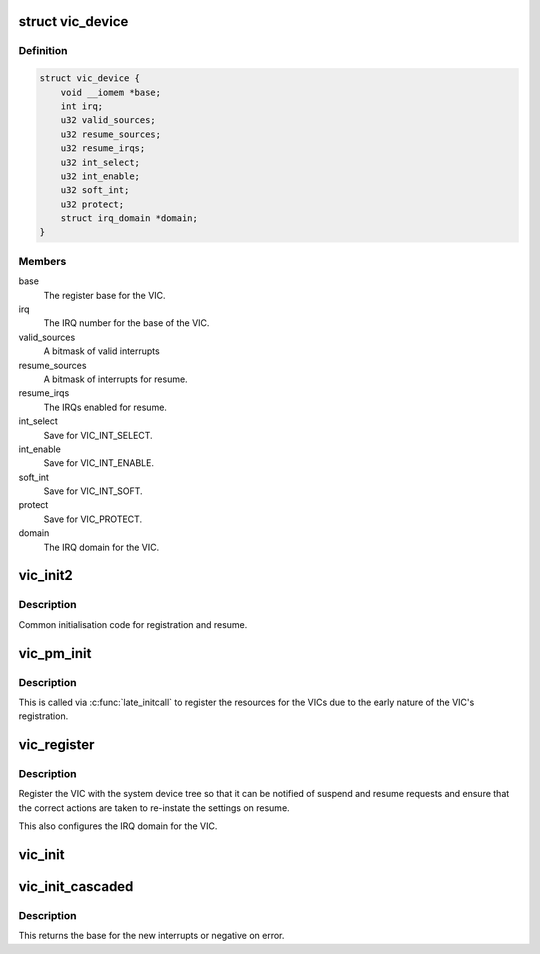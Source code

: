 .. -*- coding: utf-8; mode: rst -*-
.. src-file: drivers/irqchip/irq-vic.c

.. _`vic_device`:

struct vic_device
=================

.. c:type:: struct vic_device

    VIC PM device

.. _`vic_device.definition`:

Definition
----------

.. code-block:: c

    struct vic_device {
        void __iomem *base;
        int irq;
        u32 valid_sources;
        u32 resume_sources;
        u32 resume_irqs;
        u32 int_select;
        u32 int_enable;
        u32 soft_int;
        u32 protect;
        struct irq_domain *domain;
    }

.. _`vic_device.members`:

Members
-------

base
    The register base for the VIC.

irq
    The IRQ number for the base of the VIC.

valid_sources
    A bitmask of valid interrupts

resume_sources
    A bitmask of interrupts for resume.

resume_irqs
    The IRQs enabled for resume.

int_select
    Save for VIC_INT_SELECT.

int_enable
    Save for VIC_INT_ENABLE.

soft_int
    Save for VIC_INT_SOFT.

protect
    Save for VIC_PROTECT.

domain
    The IRQ domain for the VIC.

.. _`vic_init2`:

vic_init2
=========

.. c:function:: void vic_init2(void __iomem *base)

    common initialisation code

    :param void __iomem \*base:
        Base of the VIC.

.. _`vic_init2.description`:

Description
-----------

Common initialisation code for registration
and resume.

.. _`vic_pm_init`:

vic_pm_init
===========

.. c:function:: int vic_pm_init( void)

    initicall to register VIC pm

    :param  void:
        no arguments

.. _`vic_pm_init.description`:

Description
-----------

This is called via \ :c:func:`late_initcall`\  to register
the resources for the VICs due to the early
nature of the VIC's registration.

.. _`vic_register`:

vic_register
============

.. c:function:: void vic_register(void __iomem *base, unsigned int parent_irq, unsigned int irq, u32 valid_sources, u32 resume_sources, struct device_node *node)

    Register a VIC.

    :param void __iomem \*base:
        The base address of the VIC.

    :param unsigned int parent_irq:
        The parent IRQ if cascaded, else 0.

    :param unsigned int irq:
        The base IRQ for the VIC.

    :param u32 valid_sources:
        bitmask of valid interrupts

    :param u32 resume_sources:
        bitmask of interrupts allowed for resume sources.

    :param struct device_node \*node:
        The device tree node associated with the VIC.

.. _`vic_register.description`:

Description
-----------

Register the VIC with the system device tree so that it can be notified
of suspend and resume requests and ensure that the correct actions are
taken to re-instate the settings on resume.

This also configures the IRQ domain for the VIC.

.. _`vic_init`:

vic_init
========

.. c:function:: void vic_init(void __iomem *base, unsigned int irq_start, u32 vic_sources, u32 resume_sources)

    initialise a vectored interrupt controller

    :param void __iomem \*base:
        iomem base address

    :param unsigned int irq_start:
        starting interrupt number, must be muliple of 32

    :param u32 vic_sources:
        bitmask of interrupt sources to allow

    :param u32 resume_sources:
        bitmask of interrupt sources to allow for resume

.. _`vic_init_cascaded`:

vic_init_cascaded
=================

.. c:function:: int vic_init_cascaded(void __iomem *base, unsigned int parent_irq, u32 vic_sources, u32 resume_sources)

    initialise a cascaded vectored interrupt controller

    :param void __iomem \*base:
        iomem base address

    :param unsigned int parent_irq:
        the parent IRQ we're cascaded off

    :param u32 vic_sources:
        bitmask of interrupt sources to allow

    :param u32 resume_sources:
        bitmask of interrupt sources to allow for resume

.. _`vic_init_cascaded.description`:

Description
-----------

This returns the base for the new interrupts or negative on error.

.. This file was automatic generated / don't edit.


